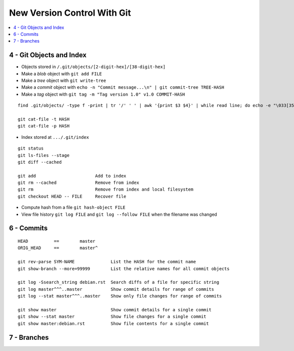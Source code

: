 New Version Control With Git
#############################

.. contents::
    :local:
    :depth: 5




4 - Git Objects and Index
==========================

- Objects stored in ``/.git/objects/[2-digit-hex]/[38-digit-hex]``
- Make a *blob* object with ``git add FILE``
- Make a *tree* object with ``git write-tree``
- Make a *commit* object with ``echo -n "Commit message...\n" | git commit-tree TREE-HASH``
- Make a *tag* object with ``git tag -m "Tag version 1.0" v1.0 COMMIT-HASH``


::

  find .git/objects/ -type f -print | tr '/' ' ' | awk '{print $3 $4}' | while read line; do echo -e "\033[35m"; git cat-file -t $line; echo -e "\033\0m" ; echo -e "\033[33m"$line"\033[0m"; git cat-file -p $line; echo; done

  git cat-file -t HASH
  git cat-file -p HASH


- Index stored at ``.../.git/index``


::

  git status                  
  git ls-files --stage
  git diff --cached

  git add                       Add to index
  git rm --cached               Remove from index
  git rm                        Remove from index and local filesystem
  git checkout HEAD -- FILE     Recover file



- Compute hash from a file ``git hash-object FILE``
- View file history ``git log FILE`` and ``git log --follow FILE`` when the filename was changed


6 - Commits
===========


::

  HEAD          ==        master
  ORIG_HEAD     ==        master^
   
  git rev-parse SYM-NAME              List the HASH for the commit name
  git show-branch --more=99999        List the relative names for all commit objects

  git log -Ssearch_string debian.rst  Search diffs of a file for specific string 
  git log master^^^..master           Show commit details for range of commits
  git log --stat master^^^..master    Show only file changes for range of commits

  git show master                     Show commit details for a single commit
  git show --stat master              Show file changes for a single commit
  git show master:debian.rst          Show file contents for a single commit 


7 - Branches
=============

